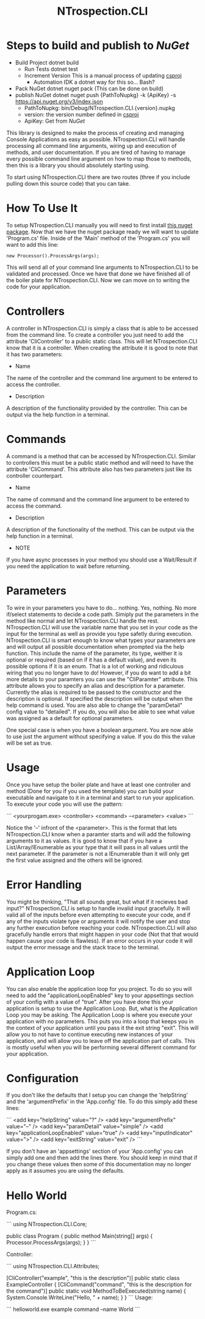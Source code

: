 * Steps to build and publish to [[www.nuget.org][NuGet]]
- Build Project
  dotnet build
  - Run Tests
    dotnet test
  - Increment Version
    This is a manual process of updating [[file:NTrospection.CLI.csproj][csproj]]
    - Automation
      IDK a dotnet way for this so... Bash?
- Pack NuGet
  dotnet nuget pack (This can be done on build)
- publish NuGet
  dotnet nuget push {PathToNupkg} -k {ApiKey} -s https://api.nuget.org/v3/index.json
  - PathToNupkg: bin/Debug/NTrospection.CLI.{version}.nupkg
  - version: the version number defined in [[file:NTrospection.CLI.csproj][csproj]]
  - ApiKey: Get from [[www.nuget.org][NuGet]]


#+TITLE:NTrospection.CLI
This library is designed to make the process of creating and managing Console Applications as easy as possible. 
NTrospection.CLI will handle processing all command line arguments, wiring up and execution of methods, and user 
documentation. If you are tired of having to manage every possible command line argument on how to map those to methods, 
then this is a library you should absolutely starting using.

To start using NTrospection.CLI there are two routes (three if you include pulling down this source code) that you can 
take.

* How To Use It
To setup NTrospection.CLI manually you will need to first install [[https://www.nuget.org/packages/NTrospection.CLI][this nuget package]]. Now that we have the nuget package 
ready we will want to update 'Program.cs' file. Inside of the 'Main' method of the 'Program.cs' you will want to add 
this line:

#+NAME: Process Args
#+BEGIN_SRC c++ 
  new Processor().ProcessArgs(args);
#+END_SRC

This will send all of your command line arguments to NTrospection.CLI to be validated and processed. Once we have that 
done we have finished all of the boiler plate for NTrospection.CLI. Now we can move on to writing the code for your 
application.

* Controllers
A controller in NTrospection.CLI is simply a class that is able to be accessed from the command line. To create a 
controller you just need to add the attribute 'CliController' to a public static class. This will let NTrospection.CLI 
know that it is a controller. When creating the attribute it is good to note that it has two parameters:

- Name
The name of the controller and the command line argument to be entered to access the controller.
- Description
A description of the functionality provided by the controller. This can be output via the help function in a terminal.

* Commands
A command is a method that can be accessed by NTrospection.CLI. Similar to controllers this must be a public static 
method and will need to have the attribute 'CliCommand'. This attribute also has two parameters just like its controller 
counterpart.
- Name
The name of command and the command line argument to be entered to access the command.
- Description    
A description of the functionality of the method. This can be output via the help function in a terminal.
- NOTE
If you have async processes in your method you should use a Wait/Result if you need the application to wait before 
returning.

* Parameters
To wire in your parameters you have to do... nothing. Yes, nothing. No more if/select statements to decide a code path. 
Simiply put the parameters in the method like normal and let NTrospection.CLI handle the rest. NTrospection.CLI will use 
the variable name that you set in your code as the input for the terminal as well as provide you type safetly during 
execution. NTrospection.CLI is smart enough to know what types your parameters are and will output all possible 
documentation when prompted via the help function. This include the name of the parameter, its type, weither it is 
optional or required (based on if it has a default value), and even its possible options if it is an enum. That is a lot 
of working and ridiculous wiring that you no longer have to do!  However, if you do want to add a bit more details to 
your paramters you can use the "CliParamter" attribute. This attribute allows you to specify an alias and description 
for a parameter. Currently the alias is required to be passed to the constructor and the description is optional. If 
specified the description will be output when the help command is used. You are also able to change the "paramDetail" 
config value to "detailed". If you do, you will also be able to see what value was assigned as a default for optional 
parameters.

One special case is when you have a boolean argument. You are now able to use just the argument without specifying a 
value. If you do this the value will be set as true.

* Usage
Once you have setup the boiler plate and have at least one controller and method (Done for you if you used the template) 
you can build your executable and navigate to it in a terminal and start to run your application. To execute your code 
you will use the pattern:

```
<yourprogam.exe> <controller> <command> --<parameter> <value>
```

Notice the '--' infront of the <parameter>. This is the format that lets NTrospection.CLI know when a paramter starts 
and will add the following arguments to it as values. It is good to know that if you have a List/Array/IEnumerable as 
your type that it will pass in all values until the next parameter. If the parameter is not a IEnumerable than it will 
only get the first value assigned and the others will be ignored.

* Error Handling
You might be thinking, "That all sounds great, but what if it recieves bad input?" NTrospection.CLI is setup to handle 
invalid input gracefully.  It will valid all of the inputs before even attempting to execute your code, and if any of 
the inputs violate type or arguments it will notify the user and stop any further execution before reaching your code. 
NTrospection.CLI will also gracefully handle errors that might happen in your code (Not that that would happen cause 
your code is flawless). If an error occurs in your code it will output the error message and the stack trace to the 
terminal.

* Application Loop
You can also enable the application loop for you project. To do so you will need to add the "applicationLoopEnabled" key 
to your appsettings section of your config with a value of "true". After you have done this your application is setup to 
use the Application Loop. But, what is the Application Loop you may be asking. The Application Loop is where you execute 
your application with no parameters. This puts you into a loop that keeps you in the context of your application until 
you pass it the exit string "exit". This will allow you to not have to continue executing new instances of your 
application, and will allow you to leave off the application part of calls.  This is mostly useful when you will be 
performing several different command for your application.

* Configuration
If you don't like the defaults that I setup you can change the 'helpString' and the 'argumentPrefix' in the 'App.config' 
file. To do this simply add these lines:

```
<add key="helpString" value="?" />
<add key="argumentPrefix" value="--" />
<add key="paramDetail" value="simple" />
<add key="applicationLoopEnabled" value="true" />
<add key="inputIndicator" value=">" />
<add key="exitString" value="exit" />
```

If you don't have an 'appsettings' section of your 'App.config' you can simply add one and then add the lines there. You 
should keep in mind that if you change these values then some of this documentation may no longer apply as it assumes 
you are using the defaults.

* Hello World

Program.cs:  
  
```  
using NTrospection.CLI.Core;  
  
public class Program  
{  
  public method Main(string[] args)  
  {  
     Processor.ProcessArgs(args);  
  }  
}  
```  

Controller:  
  
```  
using NTrospection.CLI.Attributes;  
  
[CliController("example", "this is the description")]  
public static class ExampleController  
{  
  [CliCommand("command", "this is the description for the command")]  
  public static void MethodToBeExecuted(string name)  
  {  
    System.Console.WriteLine("Hello, " + name);  
  }  
}  
```  
 Usage:
 
 ```
 helloworld.exe example command --name World  
 ```
